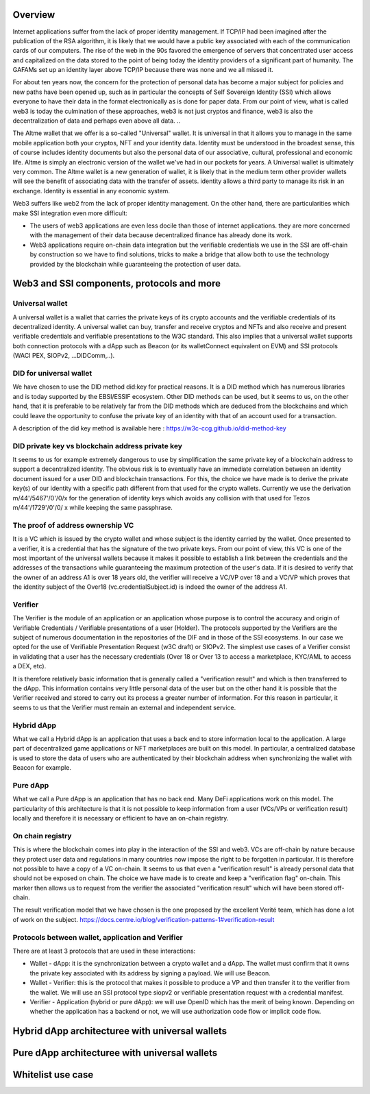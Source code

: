 Overview
========

Internet applications suffer from the lack of proper identity management. If TCP/IP had been imagined after the publication of the RSA algorithm, it is likely that we would have a public key associated with each of the communication cards of our computers.
The rise of the web in the 90s favored the emergence of servers that concentrated user access and capitalized on the data stored to the point of being today the identity providers of a significant part of humanity. 
The GAFAMs set up an identity layer above TCP/IP because there was none and we all missed it.

For about ten years now, the concern for the protection of personal data has become a major subject for policies and new paths have been opened up, such as in particular the concepts of 
Self Sovereign Identity (SSI) which allows everyone to have their data in the format electronically as is done for paper data.
From our point of view, what is called web3 is today the culmination of these approaches, web3 is not just cryptos and finance, 
web3 is also the decentralization of data and perhaps even above all data. ..

The Altme wallet that we offer is a so-called "Universal" wallet.
It is universal in that it allows you to manage in the same mobile application both your cryptos, NFT and your identity data.
Identity must be understood in the broadest sense, this of course includes identity documents but also the personal data of our associative, cultural, professional and economic life.
Altme is simply an electronic version of the wallet we've had in our pockets for years. A Universal wallet is ultimately very common.
The Altme wallet is a new generation of wallet, it is likely that in the medium term other provider wallets will see the benefit of associating data with the transfer of assets.
identity allows a third party to manage its risk in an exchange. Identity is essential in any economic system.

Web3 suffers like web2 from the lack of proper identity management. On the other hand, there are particularities which make SSI integration even more difficult:

* The users of web3 applications are even less docile than those of internet applications. they are more concerned with the management of their data because decentralized finance has already done its work.
* Web3 applications require on-chain data integration but the verifiable credentials we use in the SSI are off-chain by construction so we have to find solutions, tricks to make a bridge that allow both to use the technology provided by the blockchain while guaranteeing the protection of user data.

Web3 and SSI components, protocols and more 
============================================

Universal wallet
----------------
A universal wallet is a wallet that carries the private keys of its crypto accounts and the verifiable credentials of its decentralized identity.
A universal wallet can buy, transfer and receive cryptos and NFTs and also receive and present verifiable credentials and verifiable presentations to the W3C standard.
This also implies that a universal wallet supports both connection protocols with a dApp such as Beacon (or its walletConnect equivalent on EVM) and SSI protocols (WACI PEX, SIOPv2, ...DIDComm,..).


DID for universal wallet
------------------------
We have chosen to use the DID method did:key for practical reasons.
It is a DID method which has numerous libraries and is today supported by the EBSI/ESSIF ecosystem.
Other DID methods can be used, but it seems to us, on the other hand, that it is preferable to be relatively far from the DID methods which are deduced from the blockchains and
which could leave the opportunity to confuse the private key of an identity with that of an account used for a transaction.

A description of the did key method is available here : https://w3c-ccg.github.io/did-method-key  


DID private key vs blockchain address private key
-------------------------------------------------
It seems to us for example extremely dangerous to use by simplification the same private key of a blockchain address to support a decentralized identity.
The obvious risk is to eventually have an immediate correlation between an identity document issued for a user DID and blockchain transactions. 
For this, the choice we have made is to derive the private key(s) of our identity with a specific path different from that used for the crypto wallets.
Currently we use the derivation m/44'/5467'/0'/0/x for the generation of identity keys which avoids any collision with that used for Tezos m/44'/1729'/0'/0/ x while keeping the same passphrase.

The proof of address ownership VC
---------------------------------
It is a VC which is issued by the crypto wallet and whose subject is the identity carried by the wallet. Once presented to a verifier, it is a credential that has the signature of the two private keys.
From our point of view, this VC is one of the most important of the universal wallets because it makes it possible to establish a link between the credentials and the addresses
of the transactions while guaranteeing the maximum protection of the user's data.
If it is desired to verify that the owner of an address A1 is over 18 years old, the verifier will receive a VC/VP over 18 and a VC/VP which proves that the identity subject of the Over18 (vc.credentialSubject.id) is indeed the owner of the address A1.

Verifier
--------
The Verifier is the module of an application or an application whose purpose is to control the accuracy and origin of Verifiable Credentials / Verifiable presentations of a user (Holder).
The protocols supported by the Verifiers are the subject of numerous documentation in the repositories of the DIF and in those of the SSI ecosystems. In our case we opted for the use of Verifiable Presentation Request (w3C draft) or SIOPv2.
The simplest use cases of a Verifier consist in validating that a user has the necessary credentials (Over 18 or Over 13 to access a marketplace, KYC/AML to access a DEX, etc).

It is therefore relatively basic information that is generally called a "verification result" and which is then transferred to the dApp. 
This information contains very little personal data of the user but on the other hand it is possible that the Verifier received and stored to carry out its process a greater number of information. 
For this reason in particular, it seems to us that the Verifier must remain an external and independent service.


Hybrid dApp
------------
What we call a Hybrid dApp is an application that uses a back end to store information local to the application.
A large part of decentralized game applications or NFT marketplaces are built on this model.
In particular, a centralized database is used to store the data of users who are authenticated by their blockchain address when synchronizing the wallet with Beacon for example.


Pure dApp
---------
What we call a Pure dApp is an application that has no back end. Many DeFi applications work on this model. 
The particularity of this architecture is that it is not possible to keep information from a user (VCs/VPs or verification result) locally and therefore it is necessary or efficient to have an on-chain registry.

On chain registry
-----------------
This is where the blockchain comes into play in the interaction of the SSI and web3.
VCs are off-chain by nature because they protect user data and regulations in many countries now impose the right to be forgotten in particular.
It is therefore not possible to have a copy of a VC on-chain. It seems to us that even a "verification result" is already personal data that should not be exposed on chain.
The choice we have made is to create and  keep a "verification flag" on-chain. This marker then allows us to request from the verifier the associated "verification result" which will have been stored off-chain.

The result verification model that we have chosen is the one proposed by the excellent Verité team, which has done a lot of work on the subject.
https://docs.centre.io/blog/verification-patterns-1#verification-result


Protocols between wallet, application and Verifier
--------------------------------------------------

There are at least 3 protocols that are used in these interactions:

* Wallet - dApp: it is the synchronization between a crypto wallet and a dApp. The wallet must confirm that it owns the private key associated with its address by signing a payload. We will use Beacon.   
* Wallet - Verifier: this is the protocol that makes it possible to produce a VP and then transfer it to the verifier from the wallet. We will use an SSI protocol type siopv2 or verifiable presentation request with a credential manifest.  
* Verifier - Application (hybrid or pure dApp): we will use OpenID which has the merit of being known. Depending on whether the application has a backend or not, we will use authorization code flow or implicit code flow.  


Hybrid dApp architecturee with universal wallets
================================================

.. image:: hybrid_dapp.png

Pure dApp architecturee with universal wallets
==============================================

.. image:: pure_dapp.png


Whitelist use case
====================

.. image:: whitelist.png